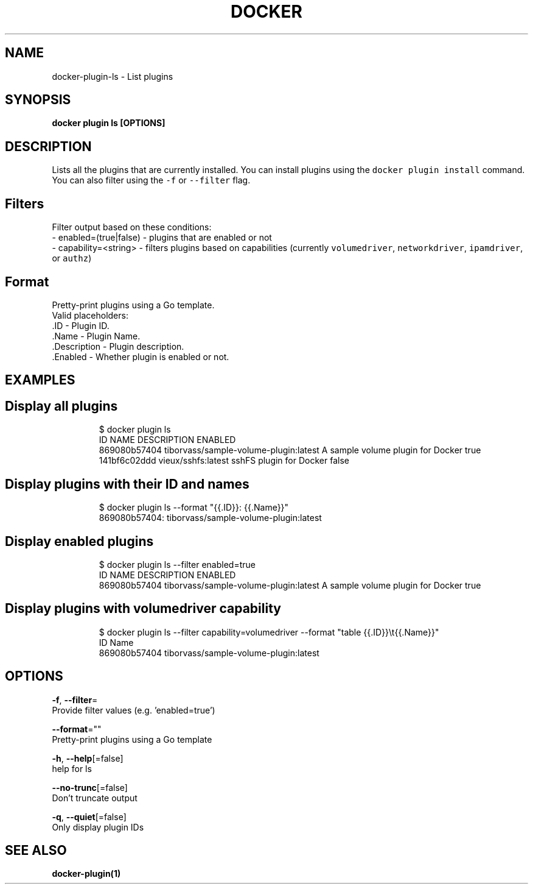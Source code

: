 .TH "DOCKER" "1" "Aug 2018" "Docker Community" "" 
.nh
.ad l


.SH NAME
.PP
docker\-plugin\-ls \- List plugins


.SH SYNOPSIS
.PP
\fBdocker plugin ls [OPTIONS]\fP


.SH DESCRIPTION
.PP
Lists all the plugins that are currently installed. You can install plugins
using the \fB\fCdocker plugin install\fR command.
You can also filter using the \fB\fC\-f\fR or \fB\fC\-\-filter\fR flag.

.SH Filters
.PP
Filter output based on these conditions:
   \- enabled=(true|false) \- plugins that are enabled or not
   \- capability=<string> \- filters plugins based on capabilities (currently \fB\fCvolumedriver\fR, \fB\fCnetworkdriver\fR, \fB\fCipamdriver\fR, or \fB\fCauthz\fR)

.SH Format
.PP
Pretty\-print plugins using a Go template.
   Valid placeholders:
      .ID \- Plugin ID.
      .Name \- Plugin Name.
      .Description \- Plugin description.
      .Enabled \- Whether plugin is enabled or not.


.SH EXAMPLES
.SH Display all plugins
.PP
.RS

.nf
$ docker plugin ls
ID                  NAME                                    DESCRIPTION                         ENABLED
869080b57404        tiborvass/sample\-volume\-plugin:latest   A sample volume plugin for Docker   true
141bf6c02ddd        vieux/sshfs:latest                      sshFS plugin for Docker             false

.fi
.RE

.SH Display plugins with their ID and names
.PP
.RS

.nf
$ docker plugin ls \-\-format "{{.ID}}: {{.Name}}"
869080b57404: tiborvass/sample\-volume\-plugin:latest

.fi
.RE

.SH Display enabled plugins
.PP
.RS

.nf
$ docker plugin ls \-\-filter enabled=true
ID                  NAME                                    DESCRIPTION                         ENABLED
869080b57404        tiborvass/sample\-volume\-plugin:latest   A sample volume plugin for Docker   true

.fi
.RE

.SH Display plugins with \fB\fCvolumedriver\fR capability
.PP
.RS

.nf
$ docker plugin ls \-\-filter capability=volumedriver \-\-format "table {{.ID}}\\t{{.Name}}"
ID                  Name
869080b57404        tiborvass/sample\-volume\-plugin:latest

.fi
.RE


.SH OPTIONS
.PP
\fB\-f\fP, \fB\-\-filter\fP=
    Provide filter values (e.g. 'enabled=true')

.PP
\fB\-\-format\fP=""
    Pretty\-print plugins using a Go template

.PP
\fB\-h\fP, \fB\-\-help\fP[=false]
    help for ls

.PP
\fB\-\-no\-trunc\fP[=false]
    Don't truncate output

.PP
\fB\-q\fP, \fB\-\-quiet\fP[=false]
    Only display plugin IDs


.SH SEE ALSO
.PP
\fBdocker\-plugin(1)\fP
